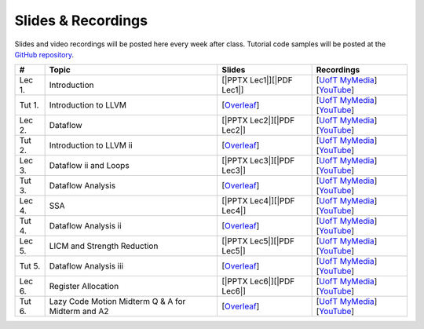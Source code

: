 Slides & Recordings
===================

Slides and video recordings will be posted here every week after class. Tutorial
code samples will be posted at the `GitHub repository`_.

.. _GitHub repository: https://github.com/UofT-EcoSystem/CSCD70

======== =========================== ========================= =======================================
#        Topic                       Slides                    Recordings
======== =========================== ========================= =======================================
Lec 1.   Introduction                [|PPTX Lec1|][|PDF Lec1|] [|UofT MyMedia Lec1|_][|YouTube Lec1|_]
Tut 1.   Introduction to LLVM        [|Overleaf Tut1|_]        [|UofT MyMedia Tut1|_][|YouTube Tut1|_]
Lec 2.   Dataflow                    [|PPTX Lec2|][|PDF Lec2|] [|UofT MyMedia Lec2|_][|YouTube Lec2|_]
Tut 2.   Introduction to LLVM ii     [|Overleaf Tut2|_]        [|UofT MyMedia Tut2|_][|YouTube Tut2|_]
Lec 3.   Dataflow ii and Loops       [|PPTX Lec3|][|PDF Lec3|] [|UofT MyMedia Lec3|_][|YouTube Lec3|_]
Tut 3.   Dataflow Analysis           [|Overleaf Tut3|_]        [|UofT MyMedia Tut3|_][|YouTube Tut3|_]
Lec 4.   SSA                         [|PPTX Lec4|][|PDF Lec4|] [|UofT MyMedia Lec4|_][|YouTube Lec4|_]
Tut 4.   Dataflow Analysis ii        [|Overleaf Tut4|_]        [|UofT MyMedia Tut4|_][|YouTube Tut4|_]
Lec 5.   LICM and Strength Reduction [|PPTX Lec5|][|PDF Lec5|] [|UofT MyMedia Lec5|_][|YouTube Lec5|_]
Tut 5.   Dataflow Analysis iii       [|Overleaf Tut5|_]        [|UofT MyMedia Tut5|_][|YouTube Tut5|_]
Lec 6.   Register Allocation         [|PPTX Lec6|][|PDF Lec6|] [|UofT MyMedia Lec6|_][|YouTube Lec6|_]
Tut 6.   Lazy Code Motion            [|Overleaf Tut6|_]        [|UofT MyMedia Tut6|_][|YouTube Tut6|_]
         Midterm
         Q & A for Midterm and A2
======== =========================== ========================= =======================================

.. |PDF Lec1| replace:: :download:`pdf <Slides/Lecture 1 [Intro] 01.11.2021.pdf>`
.. |PPTX Lec1| replace:: :download:`pptx <Slides/Lecture 1 [Intro] 01.11.2021.pptx>`
.. |UofT MyMedia Lec1| replace:: UofT MyMedia
.. _UofT MyMedia Lec1: https://play.library.utoronto.ca/cf56ed1cdf5b4a03679c86a2cd336e90
.. |YouTube Lec1| replace:: YouTube
.. _YouTube Lec1: https://youtu.be/Ml-4hkFQcnE

.. |Overleaf Tut1| replace:: Overleaf 
.. _Overleaf Tut1: https://www.overleaf.com/read/ntrxhjmhkkrt
.. |UofT MyMedia Tut1| replace:: UofT MyMedia
.. _UofT MyMedia Tut1: https://play.library.utoronto.ca/c0e69e00cb7816807846065890545870
.. |YouTube Tut1| replace:: YouTube
.. _YouTube Tut1: https://youtu.be/S_OeRTePeXg

.. |PDF Lec2| replace:: :download:`pdf <Slides/Lecture 2 [Dataflow] 01.18.2021.pdf>`
.. |PPTX Lec2| replace:: :download:`pptx <Slides/Lecture 2 [Dataflow] 01.18.2021.pptx>`
.. |UofT MyMedia Lec2| replace:: UofT MyMedia
.. _UofT MyMedia Lec2: https://play.library.utoronto.ca/0d45b942c49392a41bc7d0fd69d2bfe1
.. |YouTube Lec2| replace:: YouTube
.. _YouTube Lec2: https://youtu.be/GBW5xtyoPXE

.. |Overleaf Tut2| replace:: Overleaf 
.. _Overleaf Tut2: https://www.overleaf.com/read/vdwnnwdcshyx
.. |UofT MyMedia Tut2| replace:: UofT MyMedia
.. _UofT MyMedia Tut2: https://play.library.utoronto.ca/a171c3220a0e5b8dd1702589e1fe9496
.. |YouTube Tut2| replace:: YouTube
.. _YouTube Tut2: https://youtu.be/Ar-qb55NELM

.. |PDF Lec3| replace:: :download:`pdf <Slides/Lecture 3 [Dataflow-2 and Loops] 01.25.2021.pdf>`
.. |PPTX Lec3| replace:: :download:`pptx <Slides/Lecture 3 [Dataflow-2 and Loops] 01.25.2021.pptx>`
.. |UofT MyMedia Lec3| replace:: UofT MyMedia
.. _UofT MyMedia Lec3: https://play.library.utoronto.ca/89eefd0c9ba616f817405794e5fbf1a9
.. |YouTube Lec3| replace:: YouTube
.. _YouTube Lec3: https://youtu.be/-dc9KL2KAXc

.. |Overleaf Tut3| replace:: Overleaf 
.. _Overleaf Tut3: https://www.overleaf.com/read/bbkbmgnqqffw
.. |UofT MyMedia Tut3| replace:: UofT MyMedia
.. _UofT MyMedia Tut3: https://play.library.utoronto.ca/c3dfc5ec42110c0763aa1dbf07a4a867
.. |YouTube Tut3| replace:: YouTube
.. _YouTube Tut3: https://youtu.be/PW-Tojf7QR8

.. |PDF Lec4| replace:: :download:`pdf <Slides/Lecture 4 [SSA] 02.01.2021.pdf>`
.. |PPTX Lec4| replace:: :download:`pptx <Slides/Lecture 4 [SSA] 02.01.2021.pptx>`
.. |UofT MyMedia Lec4| replace:: UofT MyMedia
.. _UofT MyMedia Lec4: https://play.library.utoronto.ca/dae8478bef3f59e22193b9da5a9bc3aa
.. |YouTube Lec4| replace:: YouTube
.. _YouTube Lec4: https://youtu.be/smwL6IbkLlI

.. |Overleaf Tut4| replace:: Overleaf 
.. _Overleaf Tut4: https://www.overleaf.com/read/rynbcdcrtfpg
.. |UofT MyMedia Tut4| replace:: UofT MyMedia
.. _UofT MyMedia Tut4: https://play.library.utoronto.ca/d2ee293a8cff369359dad5f851761b6c
.. |YouTube Tut4| replace:: YouTube
.. _YouTube Tut4: https://youtu.be/0A4edFKB-kI

.. |PDF Lec5| replace:: :download:`pdf <Slides/Lecture 5 [LICM and Strength Reduction] 02.08.2021.pdf>`
.. |PPTX Lec5| replace:: :download:`pptx <Slides/Lecture 5 [LICM and Strength Reduction] 02.08.2021.pptx>`
.. |UofT MyMedia Lec5| replace:: UofT MyMedia
.. _UofT MyMedia Lec5: https://play.library.utoronto.ca/95a114c711cee0f084bc67b54557fcf1
.. |YouTube Lec5| replace:: YouTube
.. _YouTube Lec5: https://youtu.be/Zj3s9pdCGvs

.. |Overleaf Tut5| replace:: Overleaf 
.. _Overleaf Tut5: https://www.overleaf.com/read/ptfcckrwdpvn
.. |UofT MyMedia Tut5| replace:: UofT MyMedia
.. _UofT MyMedia Tut5: https://play.library.utoronto.ca/3697a5b79241d85b38197d98d78bbc8b
.. |YouTube Tut5| replace:: YouTube
.. _YouTube Tut5: https://youtu.be/8UPkj7s2wNs

.. |PDF Lec6| replace:: :download:`pdf <Slides/Lecture 6 [Register Allocation] 02.22.2021.pdf>`
.. |PPTX Lec6| replace:: :download:`pptx <Slides/Lecture 6 [Register Allocation] 02.22.2021.pptx>`
.. |UofT MyMedia Lec6| replace:: UofT MyMedia
.. _UofT MyMedia Lec6: https://play.library.utoronto.ca/505d63907430f1644b33dae3048769ec
.. |YouTube Lec6| replace:: YouTube
.. _YouTube Lec6: https://youtu.be/xvaaHJYUMn4

.. |Overleaf Tut6| replace:: Overleaf 
.. _Overleaf Tut6: https://www.overleaf.com/read/dyjffnjmznyn
.. |UofT MyMedia Tut6| replace:: UofT MyMedia
.. _UofT MyMedia Tut6: https://play.library.utoronto.ca/f70c37a6641f0ce83abae7246c99619f
.. |YouTube Tut6| replace:: YouTube
.. _YouTube Tut6: https://youtu.be/3s4oST3oZzQ
